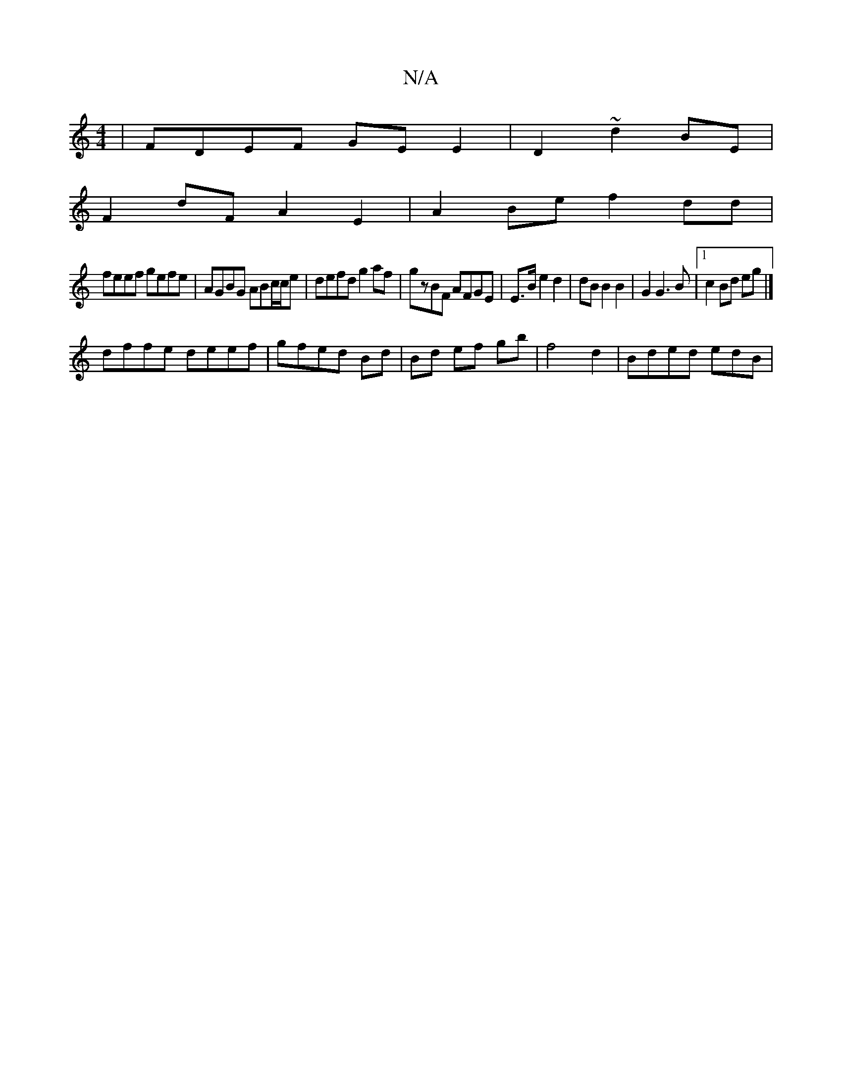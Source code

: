 X:1
T:N/A
M:4/4
R:N/A
K:Cmajor
 | FDEF GE E2 | D2 ~ d2 BE |
F2 dF A2 E2 | A2Be f2 dd |
feef gefe | AGBG ABc/c/e | defd g2 af | gzBF AFGE | E>B e2 d2 | dB B2 B2 | G2 G3 B |1 c2 Bd eg |]
dffe deef|gfed Bd|Bd ef gb| f4 d2|B_ ded edB |